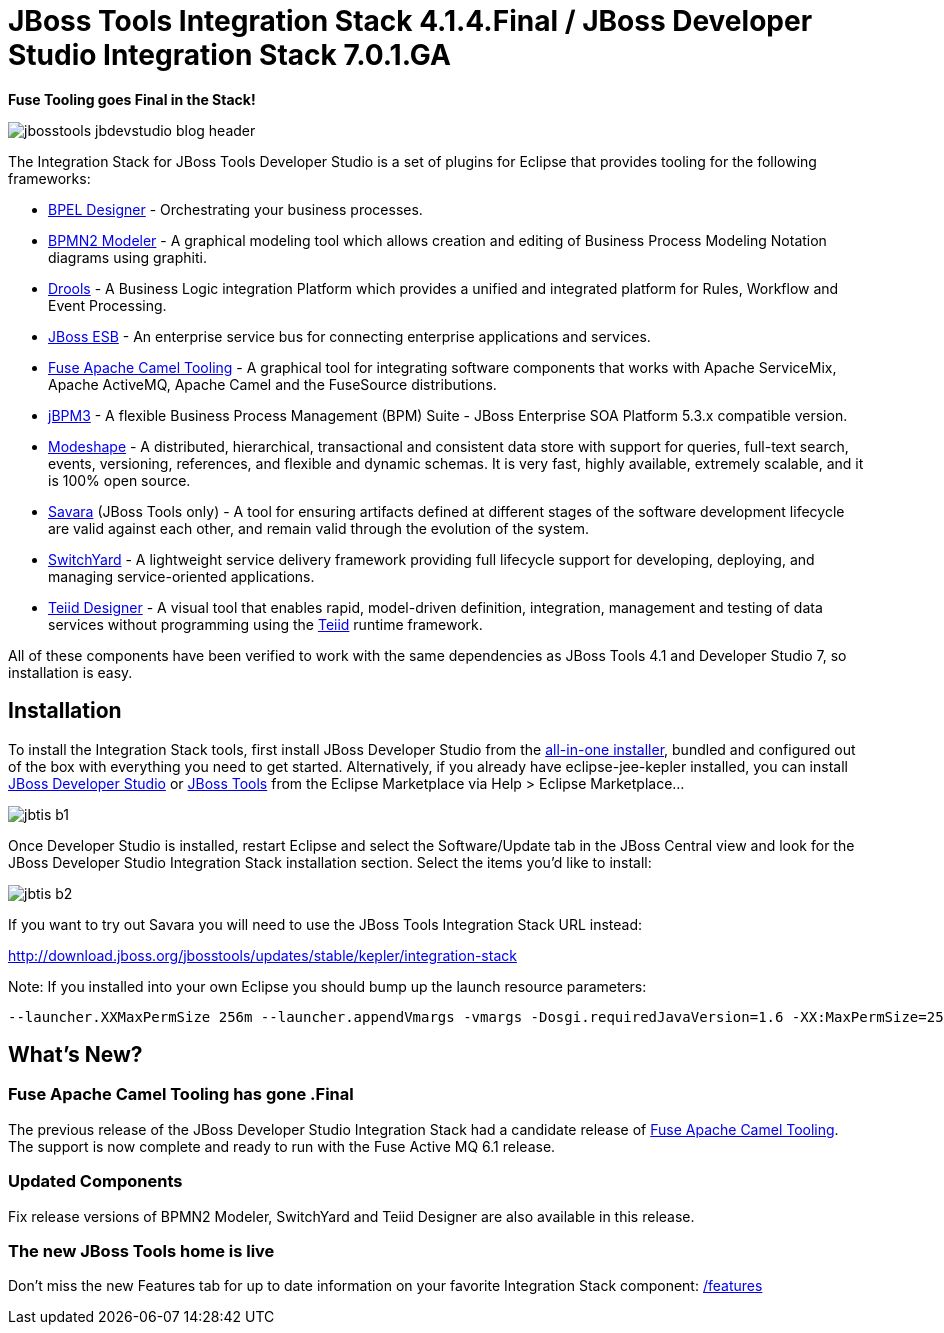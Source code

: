 = JBoss Tools Integration Stack 4.1.4.Final / JBoss Developer Studio Integration Stack 7.0.1.GA
:page-layout: blog
:page-author: pleacu
:page-tags: [release, jbosstools, devstudio, jbosscentral]

*Fuse Tooling goes Final in the Stack!*

image::images/jbosstools-jbdevstudio-blog-header.png[]

The Integration Stack for JBoss Tools Developer Studio is a set of plugins for Eclipse that provides tooling for the following frameworks:

* link:http://tools.jboss.org/features/bpel.html[BPEL Designer] - Orchestrating your business processes.
* link:http://tools.jboss.org/features/bpmn2.html[BPMN2 Modeler] - A graphical modeling tool which allows creation and editing of Business Process Modeling Notation diagrams using graphiti.
* link:http://tools.jboss.org/features/drools.html[Drools] - A Business Logic integration Platform which provides a unified and integrated platform for Rules, Workflow and Event Processing.
* link:http://www.jboss.org/jbossesb"[JBoss ESB] - An enterprise service bus for connecting enterprise applications and services.
* link:http://tools.jboss.org/features/apachecamel.html[Fuse Apache Camel Tooling] - A graphical tool for integrating software components that works with Apache ServiceMix, Apache ActiveMQ, Apache Camel and the FuseSource distributions.
* link:http://docs.jboss.com/jbpm/v3.2/userguide/html_single/"[jBPM3] - A flexible Business Process Management (BPM) Suite - JBoss Enterprise SOA Platform 5.3.x compatible version.
* link:http://tools.jboss.org/features/modeshape.html[Modeshape] - A distributed, hierarchical, transactional and consistent data store with support for queries, full-text search, events, versioning, references, and flexible and dynamic schemas. It is very fast, highly available, extremely scalable, and it is 100% open source.
* link:http://www.jboss.org/savara[Savara] (JBoss Tools only) - A tool for ensuring artifacts defined at different stages of the software development lifecycle are valid against each other, and remain valid through the evolution of the system.
* link:http://tools.jboss.org/features/switchyard.html[SwitchYard] - A lightweight service delivery framework providing full lifecycle support for developing, deploying, and managing service-oriented applications.
* link:http://tools.jboss.org/features/teiiddesigner.html[Teiid Designer] - A visual tool that enables rapid, model-driven definition, integration, management and testing of data services without programming using the link:http://www.jboss.org/teiid.html[Teiid] runtime framework.

All of these components have been verified to work with the same dependencies as JBoss Tools 4.1 and Developer Studio 7, so installation is easy.

== Installation

To install the Integration Stack tools, first install JBoss Developer Studio from the link:https://www.jboss.org/products/devstudio.html[all-in-one installer], bundled and configured out of the box with everything you need to get started. Alternatively, if you already have eclipse-jee-kepler installed, you can install link:https://marketplace.eclipse.org/content/red-hat-jboss-developer-studio-kepler[JBoss Developer Studio] or link:https://marketplace.eclipse.org/content/jboss-tools-kepler[JBoss Tools] from the Eclipse Marketplace via Help > Eclipse Marketplace...

image:/blog/images/jbtis-b1.png[]

Once Developer Studio is installed, restart Eclipse and select the Software/Update tab in the JBoss Central view and look for the JBoss Developer Studio Integration Stack installation section.  Select the items you'd like to install:

image:/blog/images/jbtis-b2.png[]

If you want to try out Savara you will need to use the JBoss Tools Integration Stack URL instead: 

link:http://download.jboss.org/jbosstools/updates/stable/kepler/integration-stack[]

Note: If you installed into your own Eclipse you should bump up the launch resource parameters:

[source,xml]
-------------------------------------------------------------------------------
--launcher.XXMaxPermSize 256m --launcher.appendVmargs -vmargs -Dosgi.requiredJavaVersion=1.6 -XX:MaxPermSize=256m -Xms512m -Xmx1024m
-------------------------------------------------------------------------------

== What's New?

=== Fuse Apache Camel Tooling has gone .Final

The previous release of the JBoss Developer Studio Integration Stack had a candidate release of link:/features/apachecamel.html[Fuse Apache Camel Tooling].  The support is now complete and ready to run with the Fuse Active MQ 6.1 release.

=== Updated Components

Fix release versions of BPMN2 Modeler, SwitchYard and Teiid Designer are also available in this release.

=== The new JBoss Tools home is live

Don't miss the new Features tab for up to date information on your favorite Integration Stack component: link:/features[]

